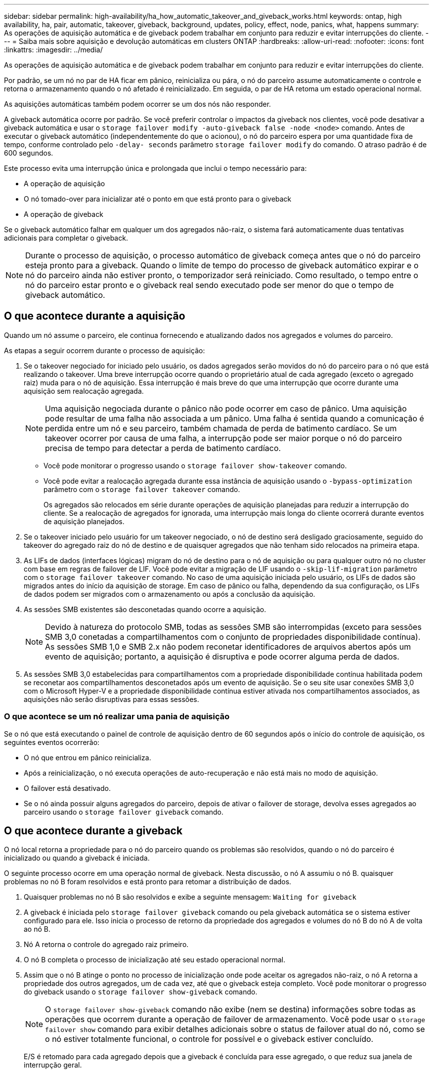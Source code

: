 ---
sidebar: sidebar 
permalink: high-availability/ha_how_automatic_takeover_and_giveback_works.html 
keywords: ontap, high availability, ha, pair, automatic, takeover, giveback, background, updates, policy, effect, node, panics, what, happens 
summary: As operações de aquisição automática e de giveback podem trabalhar em conjunto para reduzir e evitar interrupções do cliente. 
---
= Saiba mais sobre aquisição e devolução automáticas em clusters ONTAP
:hardbreaks:
:allow-uri-read: 
:nofooter: 
:icons: font
:linkattrs: 
:imagesdir: ../media/


[role="lead"]
As operações de aquisição automática e de giveback podem trabalhar em conjunto para reduzir e evitar interrupções do cliente.

Por padrão, se um nó no par de HA ficar em pânico, reinicializa ou pára, o nó do parceiro assume automaticamente o controle e retorna o armazenamento quando o nó afetado é reinicializado. Em seguida, o par de HA retoma um estado operacional normal.

As aquisições automáticas também podem ocorrer se um dos nós não responder.

A giveback automática ocorre por padrão. Se você preferir controlar o impactos da giveback nos clientes, você pode desativar a giveback automática e usar o `storage failover modify -auto-giveback false -node <node>` comando. Antes de executar o giveback automático (independentemente do que o acionou), o nó do parceiro espera por uma quantidade fixa de tempo, conforme controlado pelo `-delay- seconds` parâmetro `storage failover modify` do comando. O atraso padrão é de 600 segundos.

Este processo evita uma interrupção única e prolongada que inclui o tempo necessário para:

* A operação de aquisição
* O nó tomado-over para inicializar até o ponto em que está pronto para o giveback
* A operação de giveback


Se o giveback automático falhar em qualquer um dos agregados não-raiz, o sistema fará automaticamente duas tentativas adicionais para completar o giveback.


NOTE: Durante o processo de aquisição, o processo automático de giveback começa antes que o nó do parceiro esteja pronto para a giveback. Quando o limite de tempo do processo de giveback automático expirar e o nó do parceiro ainda não estiver pronto, o temporizador será reiniciado. Como resultado, o tempo entre o nó do parceiro estar pronto e o giveback real sendo executado pode ser menor do que o tempo de giveback automático.



== O que acontece durante a aquisição

Quando um nó assume o parceiro, ele continua fornecendo e atualizando dados nos agregados e volumes do parceiro.

As etapas a seguir ocorrem durante o processo de aquisição:

. Se o takeover negociado for iniciado pelo usuário, os dados agregados serão movidos do nó do parceiro para o nó que está realizando o takeover. Uma breve interrupção ocorre quando o proprietário atual de cada agregado (exceto o agregado raiz) muda para o nó de aquisição. Essa interrupção é mais breve do que uma interrupção que ocorre durante uma aquisição sem realocação agregada.
+

NOTE: Uma aquisição negociada durante o pânico não pode ocorrer em caso de pânico. Uma aquisição pode resultar de uma falha não associada a um pânico. Uma falha é sentida quando a comunicação é perdida entre um nó e seu parceiro, também chamada de perda de batimento cardíaco. Se um takeover ocorrer por causa de uma falha, a interrupção pode ser maior porque o nó do parceiro precisa de tempo para detectar a perda de batimento cardíaco.

+
** Você pode monitorar o progresso usando o `storage failover show-takeover` comando.
** Você pode evitar a realocação agregada durante essa instância de aquisição usando o `-bypass-optimization` parâmetro com o `storage failover takeover` comando.
+
Os agregados são relocados em série durante operações de aquisição planejadas para reduzir a interrupção do cliente. Se a realocação de agregados for ignorada, uma interrupção mais longa do cliente ocorrerá durante eventos de aquisição planejados.



. Se o takeover iniciado pelo usuário for um takeover negociado, o nó de destino será desligado graciosamente, seguido do takeover do agregado raiz do nó de destino e de quaisquer agregados que não tenham sido relocados na primeira etapa.
. As LIFs de dados (interfaces lógicas) migram do nó de destino para o nó de aquisição ou para qualquer outro nó no cluster com base em regras de failover de LIF. Você pode evitar a migração de LIF usando o `-skip-lif-migration` parâmetro com o `storage failover takeover` comando. No caso de uma aquisição iniciada pelo usuário, os LIFs de dados são migrados antes do início da aquisição de storage. Em caso de pânico ou falha, dependendo da sua configuração, os LIFs de dados podem ser migrados com o armazenamento ou após a conclusão da aquisição.
. As sessões SMB existentes são desconetadas quando ocorre a aquisição.
+

NOTE: Devido à natureza do protocolo SMB, todas as sessões SMB são interrompidas (exceto para sessões SMB 3,0 conetadas a compartilhamentos com o conjunto de propriedades disponibilidade contínua). As sessões SMB 1,0 e SMB 2.x não podem reconetar identificadores de arquivos abertos após um evento de aquisição; portanto, a aquisição é disruptiva e pode ocorrer alguma perda de dados.

. As sessões SMB 3,0 estabelecidas para compartilhamentos com a propriedade disponibilidade contínua habilitada podem se reconetar aos compartilhamentos desconetados após um evento de aquisição. Se o seu site usar conexões SMB 3,0 com o Microsoft Hyper-V e a propriedade disponibilidade contínua estiver ativada nos compartilhamentos associados, as aquisições não serão disruptivas para essas sessões.




=== O que acontece se um nó realizar uma pania de aquisição

Se o nó que está executando o painel de controle de aquisição dentro de 60 segundos após o início do controle de aquisição, os seguintes eventos ocorrerão:

* O nó que entrou em pânico reinicializa.
* Após a reinicialização, o nó executa operações de auto-recuperação e não está mais no modo de aquisição.
* O failover está desativado.
* Se o nó ainda possuir alguns agregados do parceiro, depois de ativar o failover de storage, devolva esses agregados ao parceiro usando o `storage failover giveback` comando.




== O que acontece durante a giveback

O nó local retorna a propriedade para o nó do parceiro quando os problemas são resolvidos, quando o nó do parceiro é inicializado ou quando a giveback é iniciada.

O seguinte processo ocorre em uma operação normal de giveback. Nesta discussão, o nó A assumiu o nó B. quaisquer problemas no nó B foram resolvidos e está pronto para retomar a distribuição de dados.

. Quaisquer problemas no nó B são resolvidos e exibe a seguinte mensagem: `Waiting for giveback`
. A giveback é iniciada pelo `storage failover giveback` comando ou pela giveback automática se o sistema estiver configurado para ele. Isso inicia o processo de retorno da propriedade dos agregados e volumes do nó B do nó A de volta ao nó B.
. Nó A retorna o controle do agregado raiz primeiro.
. O nó B completa o processo de inicialização até seu estado operacional normal.
. Assim que o nó B atinge o ponto no processo de inicialização onde pode aceitar os agregados não-raiz, o nó A retorna a propriedade dos outros agregados, um de cada vez, até que o giveback esteja completo. Você pode monitorar o progresso do giveback usando o `storage failover show-giveback` comando.
+

NOTE: O `storage failover show-giveback` comando não exibe (nem se destina) informações sobre todas as operações que ocorrem durante a operação de failover de armazenamento. Você pode usar o `storage failover show` comando para exibir detalhes adicionais sobre o status de failover atual do nó, como se o nó estiver totalmente funcional, o controle for possível e o giveback estiver concluído.

+
E/S é retomado para cada agregado depois que a giveback é concluída para esse agregado, o que reduz sua janela de interrupção geral.





== Política DE HA e seu efeito sobre a aquisição e a giveback

A ONTAP atribui automaticamente uma política de HA de CFO (failover de controladora) e SFO (failover de storage) a um agregado. Essa diretiva determina como as operações de failover de storage ocorrem para o agregado e seus volumes.

As duas opções, CFO e SFO, determinam a sequência de controle agregado que o ONTAP usa durante operações de failover de armazenamento e operações de giveback.

Embora os termos CFO e SFO às vezes sejam usados informalmente para se referir a operações de failover de storage (takeover e giveback), eles realmente representam a política de HA atribuída aos agregados. Por exemplo, os termos SFO Aggregate ou CFO Aggregate referem-se simplesmente à atribuição de política de HA do agregado.

As políticas DE HA afetam as operações de aquisição e giveback da seguinte forma:

* Agregados criados em sistemas ONTAP (exceto para o agregado raiz que contém o volume raiz) têm uma política de HA de SFO. A aquisição iniciada manualmente é otimizada para o desempenho relocando agregados SFO (não-raiz) em série para o parceiro antes da aquisição. Durante o processo de giveback, os agregados são devolvidos em série após o arranque do sistema retomado e as aplicações de gestão ficarem online, permitindo que o nó receba os seus agregados.
* Como as operações de realocação de agregados implicam a reatribuição da propriedade de disco agregado e a mudança de controle de um nó para seu parceiro, apenas agregados com uma política de HA de SFO podem ser qualificados para realocação de agregados.
* O agregado raiz sempre tem uma política de HA de CFO e é devolvido no início da operação de giveback. Isto é necessário para permitir que o sistema tomado-over seja inicializado. Todos os outros agregados são entregues em série depois que o sistema retomado conclui o processo de inicialização e os aplicativos de gerenciamento ficam online, permitindo que o nó receba seus agregados.



NOTE: Alterar a política de HA de um agregado de SFO para CFO é uma operação de modo de manutenção. Não modifique esta definição, a menos que seja direcionado para o fazer por um representante do apoio ao cliente.



== Como as atualizações em segundo plano afetam a aquisição e a giveback

As atualizações em segundo plano do firmware do disco afetarão as operações de aquisição de par de HA, giveback e realocação agregada de maneira diferente, dependendo de como essas operações são iniciadas.

A lista a seguir descreve como as atualizações de firmware de disco em segundo plano afetam a aquisição, a giveback e a realocação de agregados:

* Se ocorrer uma atualização de firmware de disco em segundo plano em um disco em qualquer nó, as operações de aquisição iniciadas manualmente serão atrasadas até que a atualização de firmware de disco seja concluída nesse disco. Se a atualização de firmware do disco em segundo plano demorar mais de 120 segundos, as operações de aquisição são abortadas e têm de ser reiniciadas manualmente após a conclusão da atualização do firmware do disco. Se o controle tiver sido iniciado com o `-bypass-optimization` parâmetro do `storage failover takeover` comando definido como `true`, a atualização de firmware do disco em segundo plano que ocorre no nó de destino não afetará o controle.
* Se uma atualização de firmware de disco em segundo plano estiver ocorrendo em um disco no nó de origem (ou aquisição) e o controle tiver sido iniciado manualmente com o `-options` parâmetro do `storage failover takeover` comando definido como `immediate`, as operações de aquisição serão iniciadas imediatamente.
* Se uma atualização de firmware de disco em segundo plano estiver ocorrendo em um disco em um nó e ela entrar em pânico, o controle do nó em pânico começará imediatamente.
* Se uma atualização de firmware de disco em segundo plano estiver ocorrendo em um disco em qualquer nó, a giveback dos agregados de dados será adiada até que a atualização de firmware de disco seja concluída nesse disco.
* Se a atualização de firmware do disco em segundo plano demorar mais de 120 segundos, as operações de giveback são abortadas e têm de ser reiniciadas manualmente após a conclusão da atualização do firmware do disco.
* Se uma atualização de firmware de disco em segundo plano estiver ocorrendo em um disco em qualquer nó, as operações de realocação de agregados serão atrasadas até que a atualização de firmware de disco seja concluída nesse disco. Se a atualização do firmware do disco em segundo plano demorar mais de 120 segundos, as operações de realocação agregada serão abortadas e deverão ser reiniciadas manualmente após a conclusão da atualização do firmware do disco. Se a realocação de agregados tiver sido iniciada com o `-override-destination-checks` `storage aggregate relocation` comando definido como `true`, a atualização de firmware do disco em segundo plano que ocorre no nó de destino não afetará a realocação de agregados.


.Informações relacionadas
* link:https://docs.netapp.com/us-en/ontap-cli/search.html?q=storage+aggregate+relocation["realocação de agregados de armazenamento"^]

